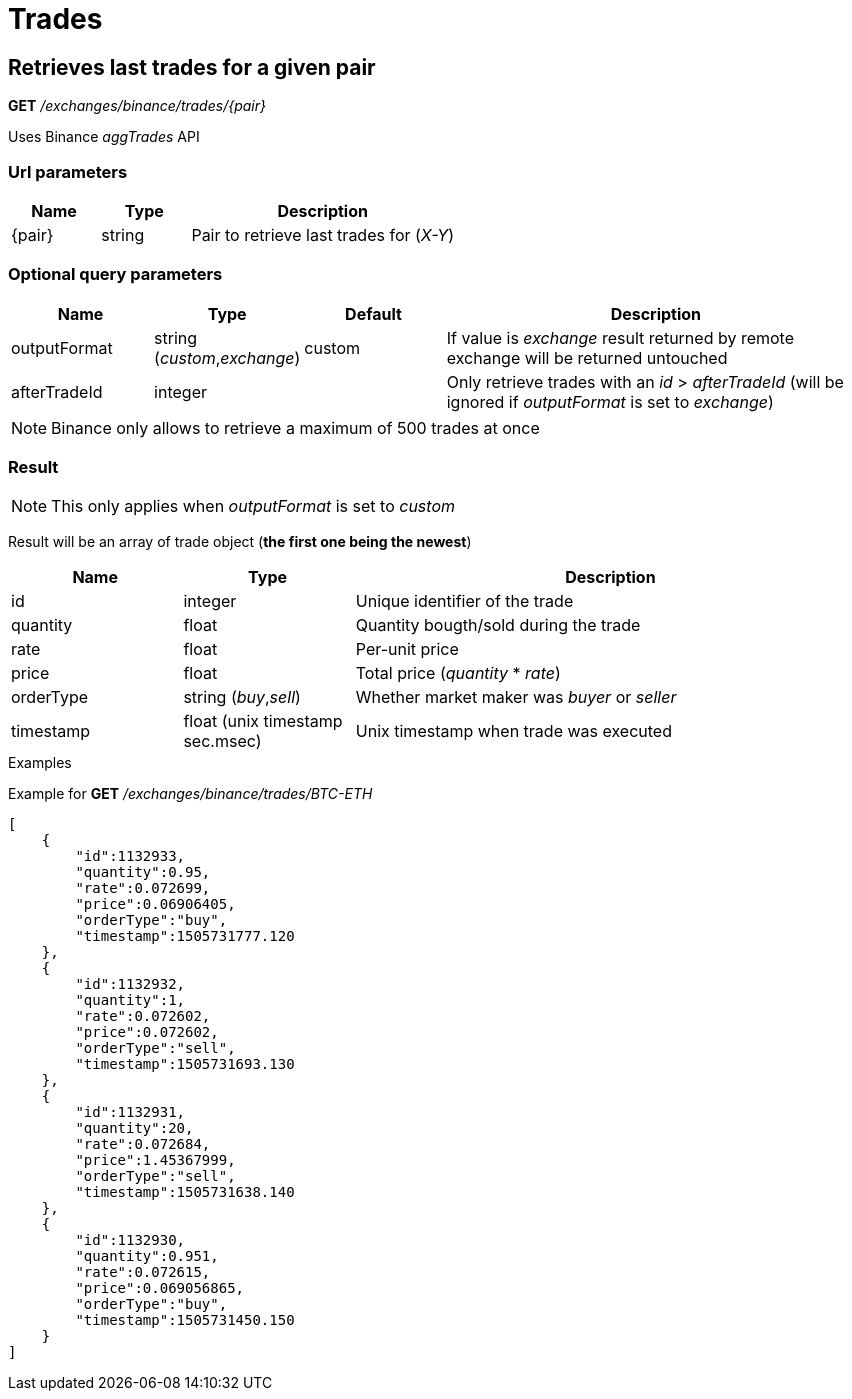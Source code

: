 = Trades

== Retrieves last trades for a given pair

*GET* _/exchanges/binance/trades/{pair}_

Uses Binance _aggTrades_ API

=== Url parameters

[cols="1,1a,3a", options="header"]
|===

|Name
|Type
|Description

|{pair}
|string
|Pair to retrieve last trades for (_X-Y_)

|===

=== Optional query parameters

[cols="1,1a,1a,3a", options="header"]
|===

|Name
|Type
|Default
|Description

|outputFormat
|string (_custom_,_exchange_)
|custom
|If value is _exchange_ result returned by remote exchange will be returned untouched

|afterTradeId
|integer
|
|Only retrieve trades with an _id_ > _afterTradeId_ (will be ignored if _outputFormat_ is set to _exchange_)

|===

[NOTE]
====
Binance only allows to retrieve a maximum of 500 trades at once
====

=== Result

[NOTE]
====
This only applies when _outputFormat_ is set to _custom_
====

Result will be an array of trade object (*the first one being the newest*)

[cols="1,1a,3a", options="header"]
|===
|Name
|Type
|Description

|id
|integer
|Unique identifier of the trade

|quantity
|float
|Quantity bougth/sold during the trade

|rate
|float
|Per-unit price

|price
|float
|Total price (_quantity_ * _rate_)

|orderType
|string (_buy_,_sell_)
|Whether market maker was _buyer_ or _seller_

|timestamp
|float (unix timestamp sec.msec)
|Unix timestamp when trade was executed

|===

.Examples

Example for *GET* _/exchanges/binance/trades/BTC-ETH_

[source,json]
----
[
    {
        "id":1132933,
        "quantity":0.95,
        "rate":0.072699,
        "price":0.06906405,
        "orderType":"buy",
        "timestamp":1505731777.120
    },
    {
        "id":1132932,
        "quantity":1,
        "rate":0.072602,
        "price":0.072602,
        "orderType":"sell",
        "timestamp":1505731693.130
    },
    {
        "id":1132931,
        "quantity":20,
        "rate":0.072684,
        "price":1.45367999,
        "orderType":"sell",
        "timestamp":1505731638.140
    },
    {
        "id":1132930,
        "quantity":0.951,
        "rate":0.072615,
        "price":0.069056865,
        "orderType":"buy",
        "timestamp":1505731450.150
    }
]
----
